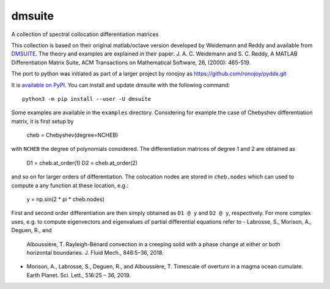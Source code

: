 dmsuite
=======

A collection of spectral collocation differentiation matrices

This collection is based on their original matlab/octave version developed by
Weidemann and Reddy and available from `DMSUITE`__. The theory and examples are
explained in their paper: J. A. C. Weidemann and S. C. Reddy, A MATLAB
Differentiation Matrix Suite, ACM Transactions on Mathematical Software, 26,
(2000): 465-519.

The port to python was initiated as part of a larger project by
ronojoy as https://github.com/ronojoy/pyddx.git

It is `available on PyPI`__. You can install
and update dmsuite with the following command::

    python3 -m pip install --user -U dmsuite

Some examples are available in the ``examples`` directory. Considering
for example the case of Chebyshev differentiation matrix, it is first
setup by

    cheb = Chebyshev(degree=NCHEB)

with ``NCHEB`` the degree of polynomials considered. The
differentiation matrices of degree 1 and 2 are obtained as

    D1 = cheb.at_order(1)
    D2 = cheb.at_order(2)

and so on for larger orders of differentiation. The colocation nodes
are stored in ``cheb.nodes`` which can used to compute a any function
at these location, e.g.:

    y = np.sin(2 * pi * cheb.nodes)

First and second order differentiation are then simply obtained as
``D1 @ y`` and ``D2 @ y``, respectively. For more complex uses,
e.g. to compute eigenvectors and eigenvalues of partial differential
equations refer to
- Labrosse, S., Morison, A., Deguen, R., and
  Alboussière, T. Rayleigh-Bénard convection in a creeping solid with
  a phase change at either or both horizontal boundaries. J. Fluid
  Mech., 846:5–36, 2018.
- Morison, A., Labrosse, S., Deguen, R., and Alboussière, T. Timescale
  of overturn in a magma ocean cumulate. Earth Planet. Sci. Lett.,
  516:25 – 36, 2019.
    
.. __: http://www.mathworks.com/matlabcentral/fileexchange/29-dmsuite
.. __: https://pypi.org/project/dmsuite/
